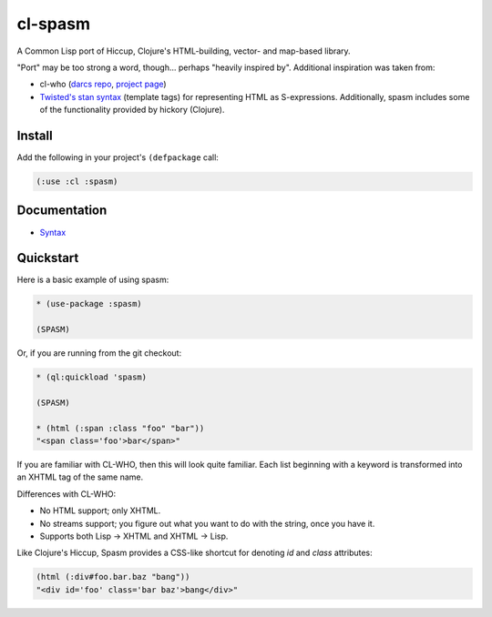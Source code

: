 cl-spasm
========

A Common Lisp port of Hiccup, Clojure's HTML-building, vector- and map-based
library.

"Port" may be too strong a word, though... perhaps "heavily inspired by".
Additional inspiration was taken from:

* cl-who (`darcs repo`_, `project page`_)

* `Twisted's stan syntax`_ (template tags) for representing HTML as
  S-expressions. Additionally, spasm includes some of the functionality
  provided by hickory (Clojure).

.. Links:
.. _Hiccup:
.. _Twisted's stan syntax: http://twistedmatrix.com/trac/browser/trunk/twisted/web/template.py#L518
.. _hickory:
.. _darcs repo: http://common-lisp.net/~loliveira/ediware/cl-who/
.. _project page: http://weitz.de/cl-who/

Install
-------

Add the following in your project's ``(defpackage`` call:

.. code:: lisp

   (:use :cl :spasm)


Documentation
-------------

* `Syntax`_

.. Links:
.. _Syntax: 


Quickstart
----------

Here is a basic example of using spasm:

.. code:: lisp

  * (use-package :spasm)

  (SPASM)

Or, if you are running from the git checkout:

.. code:: lisp

  * (ql:quickload 'spasm)

  (SPASM)

  * (html (:span :class "foo" "bar"))
  "<span class='foo'>bar</span>"

If you are familiar with CL-WHO, then this will look quite familiar. Each list
beginning with a keyword is transformed into an XHTML tag of the same name.

Differences with CL-WHO:

* No HTML support; only XHTML.

* No streams support; you figure out what you want to do with the string, once
  you have it.

* Supports both Lisp -> XHTML and XHTML -> Lisp.

Like Clojure's Hiccup, Spasm provides a CSS-like shortcut for denoting `id` and
`class` attributes:

.. code:: lisp

  (html (:div#foo.bar.baz "bang"))
  "<div id='foo' class='bar baz'>bang</div>"
